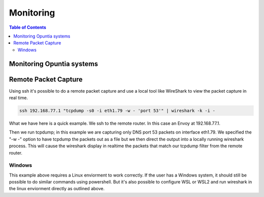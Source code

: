 ==========
Monitoring
==========

.. contents:: Table of Contents


Monitoring Opuntia systems
--------------------------



Remote Packet Capture
---------------------

Using ssh it's possible to do a remote packet capture and use a local tool like WireShark to view the packet 
capture in real time. 

.. code-block:: bash

  ssh 192.168.77.1 "tcpdump -s0 -i eth1.79 -w - 'port 53'" | wireshark -k -i -

What we have here is a quick example. We ssh to the remote router. In this case an Envoy at 192.168.77.1. 

Then we run tcpdump; in this example we are capturing only DNS port 53 packets on interface eth1.79. We 
specified the "-w -" option to have tcpdump the packets out as a file but we then direct the output into a 
locally running wireshark process. This will cause the wireshark display in realtime the packets that 
match our tcpdump filter from the remote router. 

Windows
=======

This example above requires a Linux enviorment to work correctly. If the user has a Windows system, it should
still be possible to do similar commands using powershell. But it's also possible to configure WSL or WSL2 
and run wireshark in the linux enviorment directly as outlined above. 
